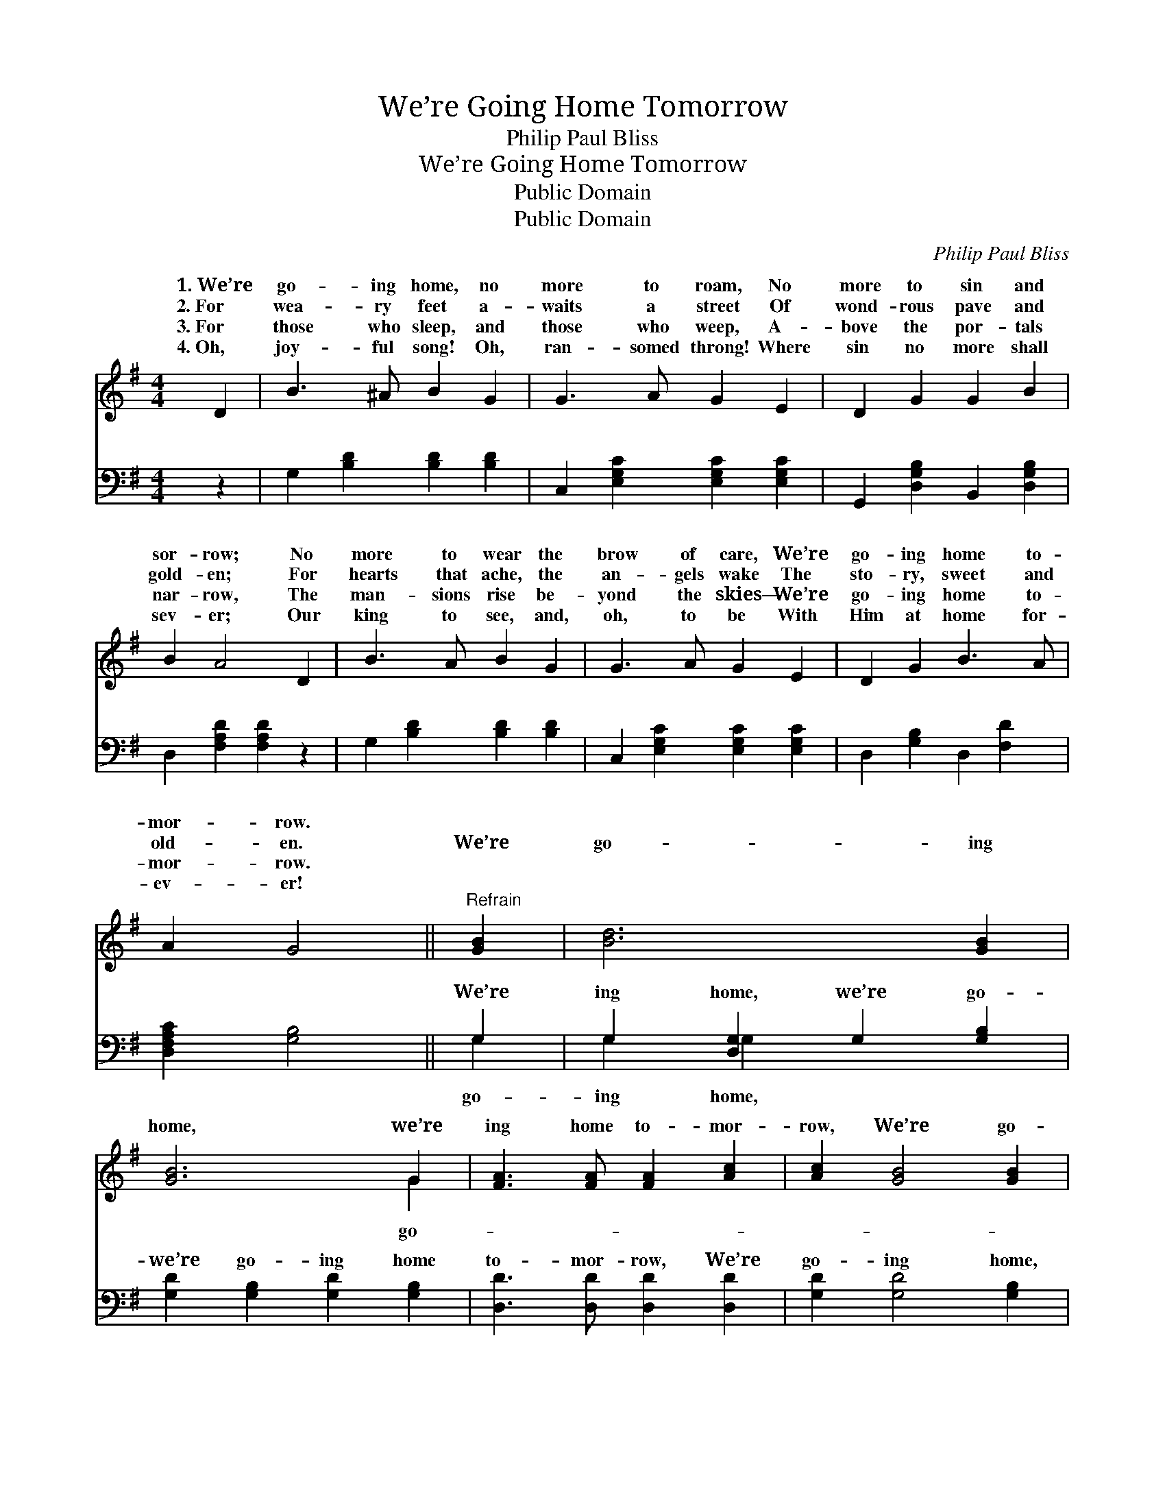 X:1
T:We’re Going Home Tomorrow
T:Philip Paul Bliss
T:We’re Going Home Tomorrow
T:Public Domain
T:Public Domain
C:Philip Paul Bliss
Z:Public Domain
%%score ( 1 2 ) ( 3 4 )
L:1/8
M:4/4
K:G
V:1 treble 
V:2 treble 
V:3 bass 
V:4 bass 
V:1
 D2 | B3 ^A B2 G2 | G3 A G2 E2 | D2 G2 G2 B2 | B2 A4 D2 | B3 A B2 G2 | G3 A G2 E2 | D2 G2 B3 A | %8
w: 1.~We’re|go- ing home, no|more to roam, No|more to sin and|sor- row; No|more to wear the|brow of care, We’re|go- ing home to-|
w: 2.~For|wea- ry feet a-|waits a street Of|wond- rous pave and|gold- en; For|hearts that ache, the|an- gels wake The|sto- ry, sweet and|
w: 3.~For|those who sleep, and|those who weep, A-|bove the por- tals|nar- row, The|man- sions rise be-|yond the skies— We’re|go- ing home to-|
w: 4.~Oh,|joy- ful song! Oh,|ran- somed throng! Where|sin no more shall|sev- er; Our|king to see, and,|oh, to be With|Him at home for-|
 A2 G4 ||"^Refrain" [GB]2 | [Bd]6 [GB]2 | [GB]6 G2 | [FA]3 [FA] [FA]2 [Ac]2 | [Ac]2 [GB]4 [GB]2 | %14
w: mor- row.||||||
w: old- en.|We’re|go- ing|home, we’re|ing home to- mor-|row, We’re go-|
w: mor- row.||||||
w: ev- er!||||||
 [Bd]6 [GB]2 | [GB]6 G2 | [FA]2 [FA]2 [FB]3 [FA] | [FA]2 G4 |] %18
w: ||||
w: ing home,|we’re go-|home to- mor- row.||
w: ||||
w: ||||
V:2
 x2 | x8 | x8 | x8 | x8 | x8 | x8 | x8 | x6 || x2 | x8 | x6 G2 | x8 | x8 | x8 | x6 G2 | x8 | %17
w: |||||||||||||||||
w: |||||||||||go-||||ing||
 x2 G4 |] %18
w: |
w: |
V:3
 z2 | G,2 [B,D]2 [B,D]2 [B,D]2 | C,2 [E,G,C]2 [E,G,C]2 [E,G,C]2 | G,,2 [D,G,B,]2 B,,2 [D,G,B,]2 | %4
w: |~ ~ ~ ~|~ ~ ~ ~|~ ~ ~ ~|
 D,2 [F,A,D]2 [F,A,D]2 z2 | G,2 [B,D]2 [B,D]2 [B,D]2 | C,2 [E,G,C]2 [E,G,C]2 [E,G,C]2 | %7
w: ~ ~ ~|~ ~ ~ ~|~ ~ ~ ~|
 D,2 [G,B,]2 D,2 [F,D]2 | [D,F,A,C]2 [G,B,]4 || G,2 | G,2 [D,G,]2 G,2 [G,B,]2 | %11
w: ~ ~ ~ ~|~ ~|We’re|ing home, we’re go-|
 [G,D]2 [G,B,]2 [G,D]2 [G,B,]2 | [D,D]3 [D,D] [D,D]2 [D,D]2 | [G,D]2 [G,D]4 [G,B,]2 | %14
w: we’re go- ing home|to- mor- row, We’re|go- ing home,|
 G,2 [D,G,]2 G,2 [G,B,]2 | [G,D]2 [G,B,]2 [G,D]2 [G,B,]2 | [D,D]2 [D,D]2 [D,D]3 [D,C] | %17
w: we’re go- ing home,|ing home to- mor-|row. * * *|
 [D,C]2 [G,,B,]4 |] %18
w: |
V:4
 x2 | x8 | x8 | x8 | x8 | x8 | x8 | x8 | x6 || G,2 | G,2 G,2 x4 | x8 | x8 | x8 | G,2 G,2 x4 | x8 | %16
w: |||||||||go-|ing home,||||we’re go-||
 x8 | x6 |] %18
w: ||

